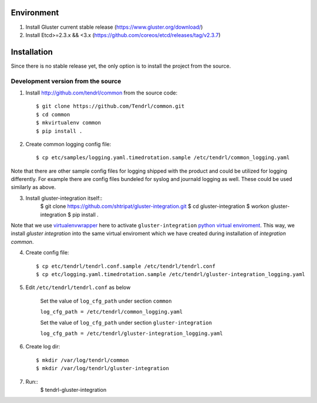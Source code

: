 ===========
Environment
===========

1. Install Gluster current stable release (https://www.gluster.org/download/)
2. Install Etcd>=2.3.x && <3.x (https://github.com/coreos/etcd/releases/tag/v2.3.7)


============
Installation
============

Since there is no stable release yet, the only option is to install the project from the source.

Development version from the source
-----------------------------------

1. Install http://github.com/tendrl/common from the source code::

    $ git clone https://github.com/Tendrl/common.git
    $ cd common
    $ mkvirtualenv common
    $ pip install .

2. Create common logging config file::

    $ cp etc/samples/logging.yaml.timedrotation.sample /etc/tendrl/common_logging.yaml

Note that there are other sample config files for logging shipped with the product
and could be utilized for logging differently. For example there are config files
bundeled for syslog and journald logging as well. These could be used similarly as above.

3. Install gluster-integration itself::
    $ git clone https://github.com/shtripat/gluster-integration.git
    $ cd gluster-integration
    $ workon gluster-integration
    $ pip install .

Note that we use virtualenvwrapper_ here to activate ``gluster-integration`` `python
virtual enviroment`_. This way, we install *gluster integration* into the same virtual
enviroment which we have created during installation of *integration common*.

.. _virtualenvwrapper: https://virtualenvwrapper.readthedocs.io/en/latest/
.. _`python virtual enviroment`: https://virtualenv.pypa.io/en/stable/

4. Create config file::

    $ cp etc/tendrl/tendrl.conf.sample /etc/tendrl/tendrl.conf
    $ cp etc/logging.yaml.timedrotation.sample /etc/tendrl/gluster-integration_logging.yaml

5. Edit ``/etc/tendrl/tendrl.conf`` as below

    Set the value of ``log_cfg_path`` under section ``common``

    ``log_cfg_path = /etc/tendrl/common_logging.yaml``

    Set the value of ``log_cfg_path`` under section ``gluster-integration``

    ``log_cfg_path = /etc/tendrl/gluster-integration_logging.yaml``

6. Create log dir::

    $ mkdir /var/log/tendrl/common
    $ mkdir /var/log/tendrl/gluster-integration

7. Run::
    $ tendrl-gluster-integration
